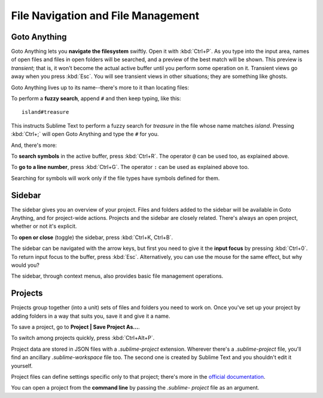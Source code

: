 ===================================
File Navigation and File Management
===================================

Goto Anything
=============

Goto Anything lets you **navigate the filesystem** swiftly. Open it with :kbd:`Ctrl+P`.
As you type into the input area, names of open files and files in open
folders will be searched, and a preview of the best match will be shown.
This preview is *transient*; that is, it won't become the actual active buffer
until you perform some operation on it. Transient views go away when you press
:kbd:`Esc`. You will see transient views in other situations; they are something
like ghosts.

Goto Anything lives up to its name--there's more to it than locating files:

To perform a **fuzzy search**, append ``#`` and then keep typing, like this:

::

	island#treasure

This instructs Sublime Text to perform a fuzzy search for *treasure* in the
file whose name matches *island*. Pressing :kbd:`Ctrl+;` will open Goto
Anything and type the ``#`` for you.

And, there's more:

To **search symbols** in the active buffer, press :kbd:`Ctrl+R`. The operator
``@`` can be used too, as explained above.

To **go to a line number**, press :kbd:`Ctrl+G`. The operator ``:`` can be
used as explained above too.

Searching for symbols will work only if the file types have symbols defined
for them.

Sidebar
=======

The sidebar gives you an overview of your project. Files and folders added to
the sidebar will be available in Goto Anything, and for project-wide actions.
Projects and the sidebar are closely related. There's always an open project,
whether or not it's explicit.

To **open or close** (toggle) the sidebar, press :kbd:`Ctrl+K, Ctrl+B`.

The sidebar can be navigated with the arrow keys, but first you need to give
it the **input focus** by pressing :kbd:`Ctrl+0`. To return input focus to the
buffer, press :kbd:`Esc`. Alternatively, you can use the mouse for the same
effect, but why would you?

The sidebar, through context menus, also provides basic file management
operations.

Projects
========

Projects group together (into a unit) sets of files and folders you need to work on.
Once you've set up your project by adding folders in a way that suits you, save
it and give it a name.

To save a project, go to **Project | Save Project As...**.

To switch among projects quickly, press :kbd:`Ctrl+Alt+P`.

Project data are stored in JSON files with a `.sublime-project` extension.
Wherever there's a `.sublime-project` file, you'll find an ancillary
`.sublime-workspace` file too. The second one is created by Sublime Text and you
shouldn't edit it yourself.

Project files can define settings specific only to that project; there's more
in the `official documentation`_.

.. _official documentation: http://www.sublimetext.com/docs/2/projects.html

You can open a project from the **command line** by passing the *.sublime-
project* file as an argument.

.. TODO: talk about settings related to projects
